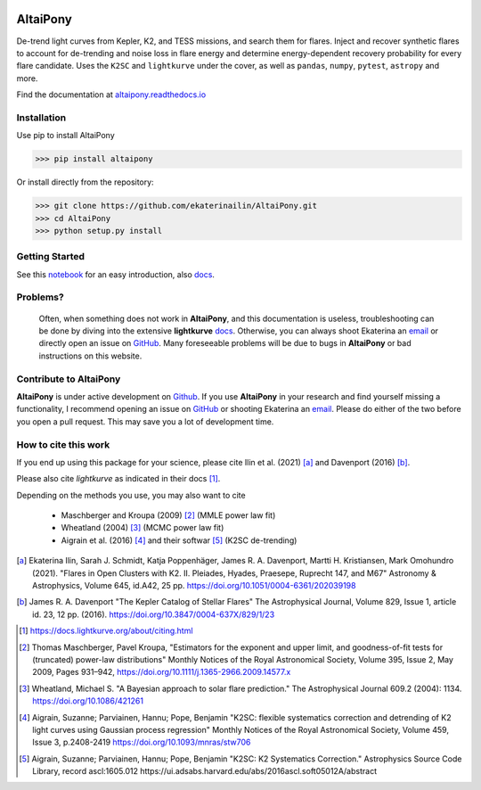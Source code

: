 |ci-badge| |docs-badge| |license-badge| |requirements-badge| |joss-badge| |zenodo-badge|


.. |joss-badge| image:: https://joss.theoj.org/papers/10.21105/joss.02845/status.svg
   :target: https://doi.org/10.21105/joss.02845

..  |zenodo-badge| image:: https://zenodo.org/badge/DOI/10.5281/zenodo.5040830.svg
                    :target: https://doi.org/10.5281/zenodo.5040830
   
.. |ci-badge| image:: https://travis-ci.org/ekaterinailin/AltaiPony.svg?branch=master
              :target: https://travis-ci.org/ekaterinailin/AltaiPony

.. |docs-badge| image:: https://readthedocs.org/projects/altaipony/badge/?version=latest
	      :target: https://altaipony.readthedocs.io/en/latest/?badge=latest
	      :alt: Documentation Status
	      
.. |license-badge|  image:: https://img.shields.io/github/license/mashape/apistatus.svg   
		    :target: https://github.com/ekaterinailin/AltaiPony/blob/master/LICENSE 
		    :alt: GitHub	
.. |requirements-badge| image:: https://requires.io/github/ekaterinailin/AltaiPony/requirements.svg?branch=master
                       :target: https://requires.io/github/ekaterinailin/AltaiPony/requirements/?branch=master
                       :alt: Requirements Status


.. image:: logo.png
   :height: 100px
   :width: 100px
   :alt: Logo credit: Elizaveta Ilin, 2018

AltaiPony
=========

De-trend light curves from Kepler, K2, and TESS missions, and search them for flares. Inject and recover synthetic flares to account for de-trending and noise loss in flare energy and determine energy-dependent recovery probability for every flare candidate. Uses the ``K2SC`` and ``lightkurve`` under the cover, as well as ``pandas``, ``numpy``, ``pytest``, ``astropy`` and more.

Find the documentation at altaipony.readthedocs.io_

Installation
^^^^^^^^^^^^^

Use pip to install AltaiPony

>>> pip install altaipony


Or install directly from the repository:

>>> git clone https://github.com/ekaterinailin/AltaiPony.git
>>> cd AltaiPony
>>> python setup.py install



Getting Started
^^^^^^^^^^^^^^^^

See this notebook_ for an easy introduction, also docs_.


Problems?
^^^^^^^^^

 Often, when something does not work in **AltaiPony**, and this documentation is useless, troubleshooting can be done by diving into the extensive **lightkurve** docs_. Otherwise, you can always shoot Ekaterina an email_ or directly open an issue on GitHub_. Many foreseeable problems will be due to bugs in **AltaiPony** or bad instructions on this website.


Contribute to AltaiPony
^^^^^^^^^^^^^^^^^^^^^^^

**AltaiPony** is under active development on Github_. If you use **AltaiPony** in your research and find yourself missing a functionality, I recommend opening an issue on GitHub_ or shooting Ekaterina an email_. Please do either of the two before you open a pull request. This may save you a lot of development time.

How to cite this work
^^^^^^^^^^^^^^^^^^^^^

If you end up using this package for your science, please cite Ilin et al. (2021) [a]_ and Davenport (2016) [b]_.

Please also cite `lightkurve` as indicated in their docs [1]_. 

Depending on the methods you use, you may also want to cite 

  - Maschberger and Kroupa (2009) [2]_ (MMLE power law fit)
  - Wheatland (2004) [3]_ (MCMC power law fit)
  - Aigrain et al. (2016) [4]_ and their softwar [5]_ (K2SC de-trending)


.. [a] Ekaterina Ilin, Sarah J. Schmidt, Katja Poppenhäger, James R. A. Davenport, Martti H. Kristiansen, Mark Omohundro (2021). "Flares in Open Clusters with K2. II. Pleiades, Hyades, Praesepe, Ruprecht 147, and M67" Astronomy & Astrophysics, Volume 645, id.A42, 25 pp.  	https://doi.org/10.1051/0004-6361/202039198 

.. [b] James R. A. Davenport "The Kepler Catalog of Stellar Flares" The Astrophysical Journal, Volume 829, Issue 1, article id. 23, 12 pp. (2016). https://doi.org/10.3847/0004-637X/829/1/23

.. [1] https://docs.lightkurve.org/about/citing.html

.. [2] Thomas Maschberger, Pavel Kroupa, "Estimators for the exponent and upper limit, and goodness-of-fit tests for (truncated) power-law distributions" Monthly Notices of the Royal Astronomical Society, Volume 395, Issue 2, May 2009, Pages 931–942, https://doi.org/10.1111/j.1365-2966.2009.14577.x

.. [3] Wheatland, Michael S. "A Bayesian approach to solar flare prediction." The Astrophysical Journal 609.2 (2004): 1134. https://doi.org/10.1086/421261

.. [4] Aigrain, Suzanne; Parviainen, Hannu; Pope, Benjamin "K2SC: flexible systematics correction and detrending of K2 light curves using Gaussian process regression" Monthly Notices of the Royal Astronomical Society, Volume 459, Issue 3, p.2408-2419 https://doi.org/10.1093/mnras/stw706

.. [5] Aigrain, Suzanne; Parviainen, Hannu; Pope, Benjamin "K2SC: K2 Systematics Correction." Astrophysics Source Code Library, record ascl:1605.012 https://ui.adsabs.harvard.edu/abs/2016ascl.soft05012A/abstract


.. _Appaloosa: https://github.com/jradavenport/appaloosa/
.. _altaipony.readthedocs.io: https://altaipony.readthedocs.io/en/latest/
.. _notebook: https://github.com/ekaterinailin/AltaiPony/blob/master/notebooks/Getting_Started.ipynb
.. _docs: https://altaipony.readthedocs.io/en/latest/
.. _Github: https://github.com/ekaterinailin/AltaiPony/issues/new
.. _email: eilin@aip.de
